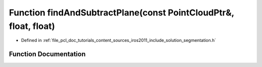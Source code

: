 .. _exhale_function_iros2011_2include_2solution_2segmentation_8h_1adf02ee37525833755f8cee70a045dff9:

Function findAndSubtractPlane(const PointCloudPtr&, float, float)
=================================================================

- Defined in :ref:`file_pcl_doc_tutorials_content_sources_iros2011_include_solution_segmentation.h`


Function Documentation
----------------------


.. doxygenfunction:: findAndSubtractPlane(const PointCloudPtr&, float, float)

